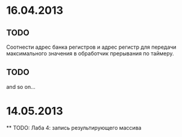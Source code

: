 * 16.04.2013
** TODO
   Соотнести адрес банка регистров и адрес регистр для передачи максимального значения в обработчик прерывания по таймеру.
** TODO
   and so on...

* 14.05.2013
  ** TODO: Лаба 4: запись результирующего массива
